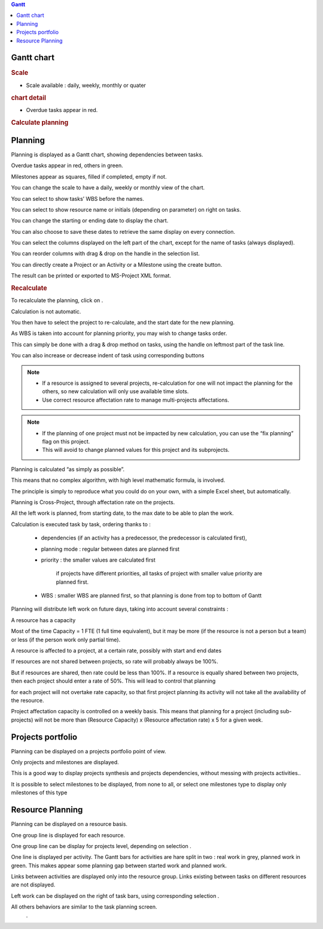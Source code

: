 .. raw:: latex

    \newpage

.. contents:: Gantt
   :depth: 1
   :backlinks: top
   :local:

.. title:: Gantt

.. index:: ! Gantt chart

Gantt chart
-----------

.. rubric:: Scale

* Scale available : daily, weekly, monthly or quater

.. rubric:: chart detail

* Overdue tasks appear in red.


.. rubric:: Calculate planning


.. index:: ! Planning

Planning
--------

Planning is displayed as a Gantt chart, showing dependencies between tasks.

Overdue tasks appear in red, others in green.

Milestones appear as squares, filled if completed, empty if not. 

You can change the scale to have a daily, weekly or monthly view of the chart.

You can select to show tasks’ WBS before the names.

You can select to show resource name or initials (depending on parameter) on right on tasks.

You can change the starting                                   or ending                                  date to display the chart.

You can also choose to save these dates                      to retrieve the same display on every connection. 

You can select the columns displayed on the left part of the chart, except for the name of tasks (always displayed). 

You can reorder columns with drag & drop on the handle in the selection list. 

You can directly create a Project or an Activity or a Milestone using the           create button.

The result can be printed        or exported to MS-Project XML format. 

.. rubric:: Recalculate

To recalculate the planning, click on         . 

Calculation is not automatic.

You then have to select the project to re-calculate, and the start date for the new planning. 

As WBS is taken into account for planning priority, you may wish to change tasks order.

This can simply be done with a drag & drop method on tasks, using the handle on leftmost part of the task line.

You can also increase or decrease indent of task using corresponding buttons 

.. note::

   * If a resource is assigned to several projects, re-calculation for one will not impact the planning for the others, so new calculation will only use available time slots.

   * Use correct resource affectation rate to manage multi-projects affectations.

.. note:: 
   
   * If the planning of one project must not be impacted by new calculation, you can use the “fix planning” flag on this project.

   * This will avoid to change planned values for this project and its subprojects. 

Planning is calculated “as simply as possible”.

This means that no complex algorithm, with high level mathematic formula, is involved.

The principle is simply to reproduce what you could do on your own, with a simple Excel sheet, but automatically.

Planning is Cross-Project, through affectation rate on the projects. 

All the left work is planned, from starting date, to the max date to be able to plan the work.

Calculation is executed task by task, ordering thanks to :

 - dependencies (if an activity has a predecessor, the predecessor is calculated first),

 - planning mode : regular between dates are planned first 

 - priority : the smaller values are calculated first

	if projects have different priorities, all tasks of project with smaller value priority are planned first.

 - WBS : smaller WBS are planned first, so that planning is done from top to bottom of Gantt


Planning will distribute left work on future days, taking into account several constraints :

A resource has a capacity

Most of the time Capacity = 1 FTE (1 full time equivalent), but it may be more (if the resource is not a person but a team) or less (if the person work only partial time).

A resource is affected to a project, at a certain rate, possibly with start and end dates

If resources are not shared between projects, so rate will probably always be 100%.

But if resources are shared, then rate could be less than 100%. If a resource is equally shared between two projects, then each project should enter a rate of 50%. This will lead to control that planning 

for each project will not overtake rate capacity, so that first project planning its activity will not take all the availability of the resource. 

Project affectation capacity is controlled on a weekly basis. This means that planning for a project (including sub-projects) will not be more than (Resource Capacity) x (Resource affectation rate) x 5 for a given week.


.. index:: ! Projects portfolio

Projects portfolio
------------------

Planning can be displayed on a projects portfolio point of view.

Only projects and milestones are displayed.

This is a good way to display projects synthesis and projects dependencies, without messing with projects activities.. 

It is possible to select milestones to be displayed, from none to all, or select one milestones type to display only milestones of this type     

.. index:: ! Resource Planning

Resource Planning
-----------------

Planning can be displayed on a resource basis.

One group line is displayed for each resource.

One group line can be display for projects level, depending on selection                            . 

One line is displayed per activity. The Gantt bars for activities are hare split in two : real work in grey, planned work in green. This makes appear some planning gap between started work and planned work.

Links between activities are displayed only into the resource group. Links existing between tasks on different resources are not displayed.

Left work can be displayed on the right of task bars, using corresponding selection                          . 

All others behaviors are similar to the task planning screen.
                                             .

